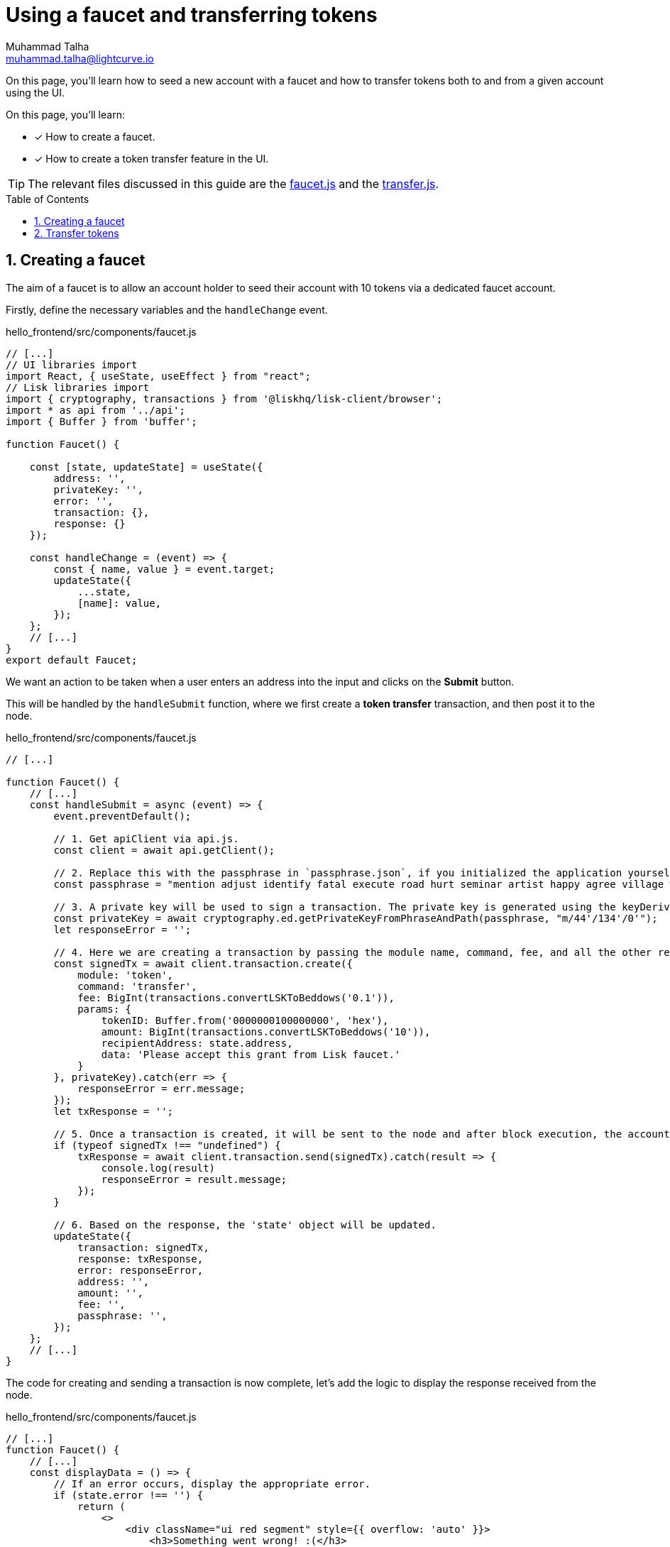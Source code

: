 = Using a faucet and transferring tokens
Muhammad Talha <muhammad.talha@lightcurve.io>
:toc: preamble
:toclevels: 5
:sectnums:
:page-toclevels: 4
:idprefix:
:idseparator: -
:imagesdir: ../../assets/images
:sdk_docs: lisk-sdk::

// External URLs
:url_faucet: https://github.com/LiskHQ/lisk-sdk-examples/blob/1582-user-interface/tutorials/hello/hello_frontend/src/components/faucet.js
:url_transfer: https://github.com/LiskHQ/lisk-sdk-examples/blob/1582-user-interface/tutorials/hello/hello_frontend/src/components/transfer.js
:url_checkBalance: integrate-blockchain/integrate-ui/create-get-account.adoc#check-balance

On this page, you'll learn how to seed a new account with a faucet and how to transfer tokens both to and from a given account using the UI.

====
On this page, you'll learn:

* [x] How to create a faucet.
* [x] How to create a token transfer feature in the UI.
====

TIP: The relevant files discussed in this guide are the {url_faucet}[faucet.js] and the {url_transfer}[transfer.js].

== Creating a faucet
The aim of a faucet is to allow an account holder to seed their account with 10 tokens via a dedicated faucet account.

Firstly, define the necessary variables and the `handleChange` event.

.hello_frontend/src/components/faucet.js
[source,javascript]
----
// [...]
// UI libraries import
import React, { useState, useEffect } from "react";
// Lisk libraries import
import { cryptography, transactions } from '@liskhq/lisk-client/browser';
import * as api from '../api';
import { Buffer } from 'buffer';

function Faucet() {

    const [state, updateState] = useState({
        address: '',
        privateKey: '',
        error: '',
        transaction: {},
        response: {}
    });

    const handleChange = (event) => {
        const { name, value } = event.target;
        updateState({
            ...state,
            [name]: value,
        });
    };
    // [...]
}
export default Faucet;
----

We want an action to be taken when a user enters an address into the input and clicks on the *Submit* button.

This will be handled by the `handleSubmit` function, where we first create a *token transfer* transaction, and then post it to the node.

.hello_frontend/src/components/faucet.js
[source,javascript]
----
// [...]

function Faucet() {
    // [...]
    const handleSubmit = async (event) => {
        event.preventDefault();

        // 1. Get apiClient via api.js.
        const client = await api.getClient();
        
        // 2. Replace this with the passphrase in `passphrase.json`, if you initialized the application yourself.
        const passphrase = "mention adjust identify fatal execute road hurt seminar artist happy agree village whale govern monkey yard fluid amount sure enlist cabbage fold genius example";
        
        // 3. A private key will be used to sign a transaction. The private key is generated using the keyDerivationPath and the passphrase.
        const privateKey = await cryptography.ed.getPrivateKeyFromPhraseAndPath(passphrase, "m/44'/134'/0'");
        let responseError = '';
        
        // 4. Here we are creating a transaction by passing the module name, command, fee, and all the other required params.
        const signedTx = await client.transaction.create({
            module: 'token',
            command: 'transfer',
            fee: BigInt(transactions.convertLSKToBeddows('0.1')),
            params: {
                tokenID: Buffer.from('0000000100000000', 'hex'),
                amount: BigInt(transactions.convertLSKToBeddows('10')),
                recipientAddress: state.address,
                data: 'Please accept this grant from Lisk faucet.'
            }
        }, privateKey).catch(err => {
            responseError = err.message;
        });
        let txResponse = '';

        // 5. Once a transaction is created, it will be sent to the node and after block execution, the account's balance will increment with 10 tokens.
        if (typeof signedTx !== "undefined") {
            txResponse = await client.transaction.send(signedTx).catch(result => {
                console.log(result)
                responseError = result.message;
            });
        }

        // 6. Based on the response, the 'state' object will be updated.
        updateState({
            transaction: signedTx,
            response: txResponse,
            error: responseError,
            address: '',
            amount: '',
            fee: '',
            passphrase: '',
        });
    };
    // [...]
}
----

The code for creating and sending a transaction is now complete, let's add the logic to display the response received from the node.

.hello_frontend/src/components/faucet.js
[source,javascript]
----
// [...]
function Faucet() {
    // [...]
    const displayData = () => {
        // If an error occurs, display the appropriate error.
        if (state.error !== '') {
            return (
                <>
                    <div className="ui red segment" style={{ overflow: 'auto' }}>
                        <h3>Something went wrong! :(</h3>
                        <pre><strong>Error:</strong> {JSON.stringify(state.error, null, 2)}</pre>
                    </div>
                </>
            )
        }
        // Check the values of the response received and display data accordingly.
        else if (typeof state.transaction !== 'undefined' && state.transaction.fee > 0) {
            return (
                <>
                    <h3>Your transaction's details are:</h3>
                    <div className="ui green segment" style={{ overflow: 'auto' }}>
                        <pre>Transaction: {JSON.stringify(state.transaction, null, 2)}</pre>
                        <pre>Response: {
                            JSON.stringify(state.response, null, 2)}</pre>
                    </div>
                </>
            )
        }
        else {
            return (<p></p>)
        }
    }
    // [...]
}
// [...]
----

Finally, the `return` function needs an update, to ensure that the form submission, listing of data, and the on-change event is functional.

.hello_frontend/src/components/faucet.js
[source,javascript]
----
// [...]

function Faucet() {
    // [...]
    return (
        <>
            <FixedMenuLayout />
            <Container>
                <h2>Faucet</h2>
                <p>The faucet transfers tokens from the genesis account to another.</p>
                <Divider></Divider>
                <div>
                    <div className="ui two column doubling stackable grid container">
                        <div className="column">
                            <Form onSubmit={handleSubmit}>
                                <Form.Field>
                                    <label>Recipient's Lisk32 Address:</label>
                                    <input placeholder="Recipient's Lisk32 Address" id="address" name="address" onChange={handleChange} value={state.address} />
                                </Form.Field>
                                <Button type='submit' fluid size='large' style={{ backgroundColor: '#2BD67B', color: 'white' }}>Submit</Button>
                            </Form>
                        </div>

                        <div className='column'>
                            <>
                                {displayData()}
                            </>
                        </div>
                    </div>
                </div>
            </Container>

        </>
    );
    // [...]
}
// [...]
----

The faucet page is now ready, open the *Faucet* page and enter an account address.

Click on the *Submit* button, if the address is correct and the faucet account has an adequate balance, your transaction will be successful and an appropriate response will be displayed on the screen.

.Faucet to seed 10 tokens to any account
image::integrate-blockchain/integrate-ui/faucet.jpg["faucet page", 800]

To check if the account balance has increased, use the xref:{url_checkBalance}[account details page] to fetch the account balance.

== Transfer tokens

The *Transfer tokens* page shall provide an interface for users to transfer tokens to other accounts.
To perform a token transfer, a user needs to enter the recipient address, the amount of tokens they want to send, and the transaction fee they want to pay.
They also need to provide their passphrase to sign the transaction.
Once a user clicks the `Submit` button, the provided information is used to create the transaction, and then send it to the Hello blockchain node.

Similar to the faucet, we will start by importing the necessary libraries, defining the state variables, and the `handleChange` event.

.hello_frontend/src/components/transfer.js
[source,javascript]
----
// [...]
// UI libraries import
import React, { useState } from "react";
// Import Lisk packages, api, and buffer. 
import { cryptography, transactions } from '@liskhq/lisk-client/browser';
import * as api from '../api';
import { Buffer } from 'buffer';

function Transfer() {
    const [state, updateState] = useState({
        address: '',
        amount: '',
        fee: '',
        passphrase: '',
        keyPath: '0',
        error: '',
        transaction: {},
        response: {}
    });

    const handleChange = (event) => {
        const { name, value } = event.target;
        updateState({
            ...state,
            [name]: value,
        });
    };
    // [...]
}
export default Transfer;
----

Next, create the `handleSubmit` function, which will take all the inputs entered by the user, and based on that will create a *token transfer* transaction.

.hello_frontend/src/components/transfer.js
[source,javascript]
----
function Transfer() {
    // [...]
    const handleSubmit = async (event) => {
        event.preventDefault();
        // 1. Get apiClient via api.js.
        const client = await api.getClient();

        // 2. This is the passphrase of the sender's account.
        const passphrase = state.passphrase;

        // 3. A private key will be used to sign a transaction. The private key is generated using the keyDerivationPath and the passphrase.
        const privateKey = await cryptography.ed.getPrivateKeyFromPhraseAndPath(passphrase, "m/44'/134'/" + state.keyPath + "'");
        let responseError = '';

        // 4. Here we are creating a transaction by passing the module name, command, fee, and all the other required params.
        const signedTx = await client.transaction.create({
            module: 'token',
            command: 'transfer',
            fee: BigInt(transactions.convertLSKToBeddows(state.fee)),
            params: {
                tokenID: Buffer.from('0000000100000000', 'hex'),
                amount: BigInt(transactions.convertLSKToBeddows(state.amount)),
                recipientAddress: state.address,
                data: 'Hey! I am sending you tokens. Enjoy!'
            }
        }, privateKey).catch(err => {
            responseError = err.message;
        });

        // 5. Once a transaction is created, it will be sent to the node and after block execution, the account's balance will increment with the amount of tokens sent to the account.
        let txResponse = '';
        if (typeof signedTx !== "undefined") {
            txResponse = await client.transaction.send(signedTx).catch(result => {
                console.log(result)
                responseError = result.message;
            });
        }

        // 6. Based on the response, the 'state' object will be updated.
        updateState({
            transaction: signedTx,
            response: txResponse,
            error: responseError,
            address: '',
            amount: '',
            fee: '',
            passphrase: '',
            keyPath: '',
        });
    };
    // [...]
}
// [...]
----

The code for creating and sending a transaction is now complete, let's add the logic to display the response received from the node.

.hello_frontend/src/components/transfer.js
[source,javascript]
----
// [...]
function Transfer() {
    // [...]
    const displayData = () => {
        // If an error occurs, display the appropriate error.
        if (state.error !== '') {
            return (
                <>
                    <div class="ui red segment" style={{ overflow: 'auto' }}>
                        <h3>Something went wrong! :(</h3>
                        <pre><strong>Error:</strong> {JSON.stringify(state.error, null, 2)}</pre>
                    </div>
                </>
            )
        }
        // Check the values of the response received and display data accordingly.
        else if (typeof state.transaction !== 'undefined' && state.transaction.fee > 0) {
            return (
                <>
                    <h3>Your transaction's details are:</h3>
                    <div class="ui green segment" style={{ overflow: 'auto' }}>
                        <pre>Transaction: {JSON.stringify(state.transaction, null, 2)}</pre>
                        <pre>Response: {
                            JSON.stringify(state.response, null, 2)}</pre>
                    </div>
                </>
            )
        }
        else {
            return (<p></p>)
        }
    }
    // [...]
}
// [...]
----

Finally, the `return` function needs an update, so that the form submission, listing of data, and the on-change event can be functional.

.hello_frontend/src/components/transfer.js
[source,javascript]
----
// [...]
function Transfer() {
    // [...]
return (
        <>
            <div>
                <FixedMenuLayout />
                <Container>
                    <h2>Send tokens</h2>
                    <p>On this page you can send tokens to any address within the Hello World blockchain.</p>
                    <Divider></Divider>
                    <div class="ui two column doubling stackable grid container">
                        <div class="column">

                            <Form onSubmit={handleSubmit} class="ui form">
                                <Form.Field class="field">
                                    <label>Recipient's Lisk32 Address:</label>
                                    <input placeholder="Recipient's Lisk32 Address" id="address" name="address" onChange={handleChange} value={state.address} />
                                </Form.Field>
                                <Form.Field class="field">
                                    <label>Amount:</label>
                                    <input placeholder='Amount (1 = 10^8 tokens)' id="amount" name="amount" onChange={handleChange} value={state.amount} />
                                </Form.Field>
                                <Form.Field class="field">
                                    <label>Fee:</label>
                                    <input placeholder='Fee (1 = 10^8 tokens)' id="fee" name="fee" onChange={handleChange} value={state.fee} />
                                </Form.Field>
                                <Form.Field class="field">
                                    <label>Sender's Passphrase:</label>
                                    <input placeholder='Passphrase of the hello_client' id="passphrase" name="passphrase" onChange={handleChange} value={state.passphrase} type="password" />
                                </Form.Field>
                                <Form.Field class="field">
                                    <div class="ui yellow segment">
                                        <i class="lightbulb outline icon"></i>The <strong>Sender's keyPath</strong> value can be from <strong>0-102</strong>. A default value has been pre-filled, which can be changed accordingly.
                                    </div>
                                    <label>Sender's keyPath:</label>
                                    <div class="ui labeled input">
                                        <div class="ui label">
                                            m/44'/134'/
                                        </div>
                                        <input placeholder='Enter any number from 0-102' id="keyPath" name="keyPath" onChange={handleChange} value={state.keyPath} type="text" />
                                        <div class="ui label">
                                            '
                                        </div>
                                    </div>
                                </Form.Field>
                                <Button type='submit' fluid size='large' style={{ backgroundColor: '#2BD67B', color: 'white' }}>Submit</Button>
                            </Form>
                        </div>

                        <div className='column'>
                            <>
                                {displayData()}
                            </>
                        </div>
                    </div>
                </Container>
            </div >
        </>
    );
    // [...]
}
// [...]
----

Everything is in place now, let's test the *Account->Transfer Tokens* page. 

Create a new account and put it as the recipient of funds on the transfer page. 
Use the previously seeded account as the sender by entering its passphrase.

Based on the passphrase, the account will be identified and will be used in the *token transfer* transaction.

.Transfer tokens page
image::integrate-blockchain/integrate-ui/transfer.jpg["transfer page", 800]

To check if the account balance has increased, use the xref:{url_checkBalance}[account details page] to fetch the account balance.
